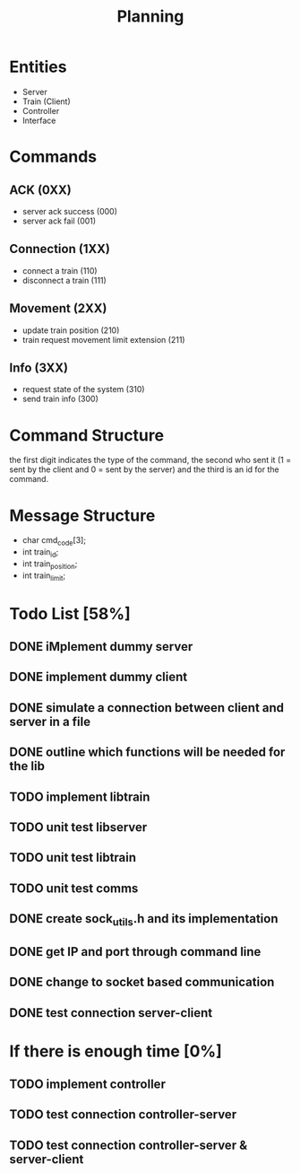 #+title: Planning

* Entities
- Server
- Train (Client)
- Controller
- Interface

* Commands
** ACK (0XX)
- server ack success (000)
- server ack fail (001)
** Connection (1XX)
- connect a train (110)
- disconnect a train (111)
** Movement (2XX)
- update train position (210)
- train request movement limit extension (211)
** Info (3XX)
- request state of the system (310)
- send train info (300)
* Command Structure
the first digit indicates the type of the command, the second who sent it (1 =
sent by the client and 0 = sent by the server) and the third is an id for the
command.

* Message Structure
- char cmd_code[3];
- int train_id;
- int train_position;
- int train_limit;

* Todo List [58%]
** DONE iMplement dummy server
** DONE implement dummy client
** DONE simulate a connection between client and server in a file
** DONE outline which functions will be needed for the lib
** TODO implement libtrain
** TODO unit test libserver
** TODO unit test libtrain
** TODO unit test comms
** DONE create sock_utils.h and its implementation
** DONE get IP and port through command line
** DONE change to socket based communication
** DONE test connection server-client
* If there is enough time [0%]
** TODO implement controller
** TODO test connection controller-server
** TODO test connection controller-server & server-client
